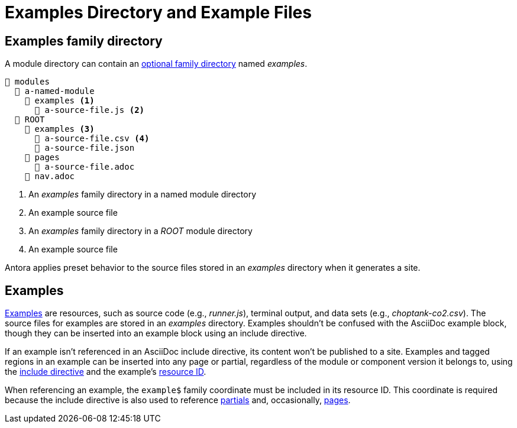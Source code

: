 = Examples Directory and Example Files

[#examples-dir]
== Examples family directory

A module directory can contain an xref:family-directories.adoc[optional family directory] named [.path]_examples_.

----
📂 modules
  📂 a-named-module
    📂 examples <1>
      📄 a-source-file.js <2>
  📂 ROOT
    📂 examples <3>
      📄 a-source-file.csv <4>
      📄 a-source-file.json
    📂 pages
      📄 a-source-file.adoc
    📄 nav.adoc
----
<1> An [.path]_examples_ family directory in a named module directory
<2> An example source file
<3> An [.path]_examples_ family directory in a [.path]_ROOT_ module directory
<4> An example source file

Antora applies preset behavior to the source files stored in an [.path]_examples_ directory when it generates a site.

[#examples]
== Examples

xref:page:examples-and-source-snippets.adoc[Examples] are resources, such as source code (e.g., [.path]_runner.js_), terminal output, and data sets (e.g., [.path]_choptank-co2.csv_).
The source files for examples are stored in an [.path]_examples_ directory.
Examples shouldn't be confused with the AsciiDoc example block, though they can be inserted into an example block using an include directive.

If an example isn't referenced in an AsciiDoc include directive, its content won't be published to a site.
Examples and tagged regions in an example can be inserted into any page or partial, regardless of the module or component version it belongs to, using the xref:page:include-an-example.adoc[include directive] and the example's xref:page:resource-id.adoc[resource ID].

When referencing an example, the `example$` family coordinate must be included in its resource ID.
This coordinate is required because the include directive is also used to reference xref:partials-directory.adoc[partials] and, occasionally, xref:pages-directory.adoc[pages].
